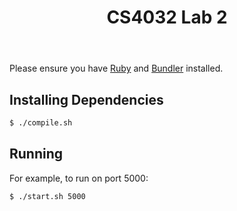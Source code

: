 #+TITLE: CS4032 Lab 2
#+OPTIONS: toc:nil

Please ensure you have [[https://ruby-lang.org][Ruby]] and [[https://bundler.io][Bundler]] installed.
** Installing Dependencies
#+BEGIN_SRC bash
$ ./compile.sh
#+END_SRC
** Running
For example, to run on port 5000:
#+BEGIN_SRC bash
$ ./start.sh 5000
#+END_SRC
